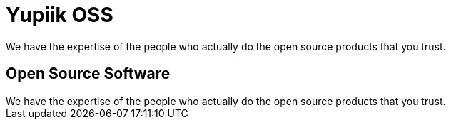 = Yupiik OSS

// include to keep the generation in an excluded folder (git)
//include::{partialsdir}/generated/projects.adoc[]

++++
<div class="bg-dark text-white text-center banner-home">
    <p class="lead pt-5">We have the expertise of the people who actually do the open source products that you trust.</p>
</div>
<div class="bg-light section">
    <div class="section-content pt-3">
    <h2>Open Source Software</h2>
    We have the expertise of the people who actually do the open source products that you trust.
    </div>
</div>
++++

